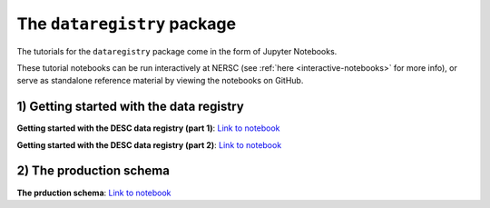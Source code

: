 .. _tutorials-python:

The ``dataregistry`` package
============================

The tutorials for the ``dataregistry`` package come in the form of Jupyter
Notebooks.

These tutorial notebooks can be run interactively at NERSC (see :ref:`here
<interactive-notebooks>` for more info), or serve as standalone reference
material by viewing the notebooks on GitHub. 

1) Getting started with the data registry
-----------------------------------------

**Getting started with the DESC data registry (part 1)**: `Link to notebook <https://github.com/LSSTDESC/dataregistry/blob/main/docs/source/tutorial_notebooks/getting_started.ipynb>`__

**Getting started with the DESC data registry (part 2)**: `Link to notebook <https://github.com/LSSTDESC/dataregistry/blob/main/docs/source/tutorial_notebooks/getting_started_2.ipynb>`__

2) The production schema
------------------------

**The prduction schema**: `Link to notebook <https://github.com/LSSTDESC/dataregistry/blob/main/docs/source/tutorial_notebooks/production_schema.ipynb>`__



